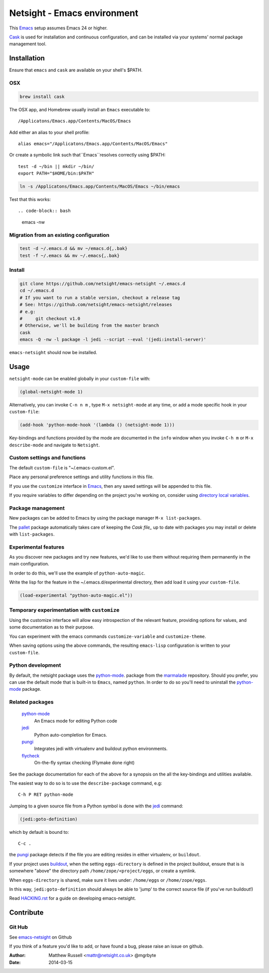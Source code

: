 ============================
Netsight - Emacs environment
============================

This Emacs_ setup assumes Emacs 24 or higher.

Cask_  is used for installation and continuous configuration,
and can be installed via your systems' normal package management
tool. 
 
Installation
============

Ensure that ``emacs`` and ``cask`` are available on your shell's $PATH.

OSX
---

.. code-block:: bash

   brew install cask


The OSX app, and Homebrew usually install an ``Emacs`` executable to::

  /Applicatons/Emacs.app/Contents/MacOS/Emacs 

Add either an alias to your shell profile::

  alias emacs="/Applicatons/Emacs.app/Contents/MacOS/Emacs"

Or create a symbolic link such that``Emacs``resolves correctly
using $PATH::

  test -d ~/bin || mkdir ~/bin/
  export PATH="$HOME/bin:$PATH"

.. code-block:: bash

   ln -s /Applicatons/Emacs.app/Contents/MacOS/Emacs ~/bin/emacs
 
Test that this works::

.. code-block:: bash

   emacs -nw

Migration from an existing configuration
----------------------------------------

.. code-block:: bash

   test -d ~/.emacs.d && mv ~/emacs.d{,.bak}
   test -f ~/.emacs && mv ~/.emacs{,.bak}


Install
-------

.. CAUTION:
   Since Emacs uses several different libraries,
   please check KNOWN_ISSUES.rst and apply any workarounds
   that may be required before proceeding to final installation.

.. code-block:: bash
	  
  git clone https://github.com/netsight/emacs-netsight ~/.emacs.d
  cd ~/.emacs.d
  # If you want to run a stable version, checkout a release tag
  # See: https://github.com/netsight/emacs-netsight/releases
  # e.g: 
  #     git checkout v1.0
  # Otherwise, we'll be building from the master branch
  cask
  emacs -Q -nw -l package -l jedi --script --eval '(jedi:install-server)'


``emacs-netsight`` should now be installed.


Usage
=====
``netsight-mode`` can be enabled globally in your ``custom-file`` with:

.. code-block:: cl

    (global-netsight-mode 1)

Alternatively, you can invoke ``C-n n m`` , type ``M-x netsight-mode`` at any
time, or add a mode specific hook in your ``custom-file``:

.. code-block:: cl
		
    (add-hook 'python-mode-hook '(lambda () (netsight-mode 1)))

Key-bindings and functions provided by the mode are documented in the ``info``
window when you invoke ``C-h m`` or ``M-x describe-mode`` and navigate to ``Netsight``.

Custom settings and functions
-----------------------------

The default ``custom-file`` is "~/.emacs-custom.el".

Place any personal preference settings and utility 
functions in this file.

If you use the ``customize`` interface in Emacs_, then any saved settings will
be appended to this file.

If you require variables to differ depending on 
the project you're working on, 
consider using `directory local variables`_.

Package management
------------------
New packages can be added to Emacs by using the package manager ``M-x list-packages``.

The pallet_ package automatically takes care of keeping the `Cask file_` up to 
date with packages you may install or delete with ``list-packages``.

Experimental features
---------------------
As you discover new packages and try new features,
we'd like to use them without requiring them permanently in the 
main configuration.

In order to do this, we'll use the example of ``python-auto-magic``.

Write the lisp for the feature in the ~/.emacs.d/experimental directory, 
then add load it using your ``custom-file``.

.. code-block:: cl

  (load-experimental "python-auto-magic.el"))

Temporary experimentation with ``customize``
--------------------------------------------
Using the customize interface will allow easy introspection
of the relevant feature, providing options for values,
and some documentation as to their purpose.

You can experiment with the emacs commands ``customize-variable`` and
``customize-theme``.

When saving options using the above commands, 
the resulting ``emacs-lisp`` configuration is written to your 
``custom-file``.

Python development
------------------
By default, the netsight package uses the python-mode_.
package from the marmalade_ repository.
Should you prefer, you can use the default mode that is
built-in to ``Emacs``, named ``python``.
In order to do so you'll need to uninstall the python-mode_
package.

Related packages
----------------

  python-mode_
    An Emacs mode for editing Python code

  jedi_
    Python auto-completion for Emacs.

  pungi_
    Integrates jedi with virtualenv and buildout python environments.

  flycheck_
    On-the-fly syntax checking (Flymake done right)
					

See the package documentation for each of the above for a
synopsis on the all the key-bindings and utilities available.

The easiest way to do so is to use the ``describe-package`` 
command, e.g::
  
  C-h P RET python-mode

Jumping to a given source file from a Python symbol is 
done with the jedi_ command:

.. code-block:: cl

   (jedi:goto-definition) 

which by default is bound to::

  C-c .

the pungi_ package detects if the file you are editing
resides in either virtualenv, or ``buildout``.

If your project uses buildout_, 
when the setting ``eggs-directory`` is defined 
in the project buildout, ensure that is is somewhere "above" 
the directory path ``/home/zope/<project/eggs``, or create a symlink.
    
When ``eggs-directory`` is shared, make sure it lives under:
``/home/eggs`` or ``/home/zope/eggs``.

In this way, ``jedi:goto-definition`` should always be able to
'jump' to the correct source file (if you've run buildout!)

Read HACKING.rst_ for a guide on developing emacs-netsight.
   
Contribute
==========

Git Hub
-------

See emacs-netsight_ on Github


If you think of a feature you'd like to add, or have found a bug,
please raise an issue on github.

.. _`Contribution guidelines`: blobs/master/CONTRIBUTING.rst
.. _Cask: https://github.com/cask/cask
.. _Emacs: https://www.gnu.org/software/emacs/
.. _flycheck: http://flycheck.readthedocs.org/en/latest/
.. _HACKING.rst: blobs/master/HACKING.rst
.. _buildout: http://www.buildout.org/en/latest/
.. _`directory local variables`: http://www.gnu.org/software/emacs/manual/html_node/emacs/Directory-Variables.html
.. _emacs-netsight: https://github.com/netsight/emacs-netsight
.. _jedi: http://jedi.jedidjah.ch/en/latest/
.. _marmalade: http://marmalade-repo.org
.. _pallet: https://github.com/rdallasgray/pallet
.. _pungi: https://github.com/mgrbyte/pungi.git
.. _python-mode: https://launchpad.net/python-mode

:Author: Matthew Russell <mattr@netsight.co.uk> @mgrbyte
:Date:   2014-03-15
